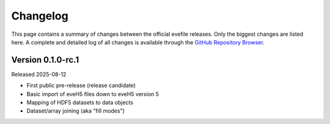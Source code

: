 =========
Changelog
=========

This page contains a summary of changes between the official evefile releases. Only the biggest changes are listed here. A complete and detailed log of all changes is available through the `GitHub Repository Browser <https://gitlab1.ptb.de/eve/eve-file-py>`_.


Version 0.1.0-rc.1
==================

Released 2025-08-12

* First public pre-release (release candidate)
* Basic import of eveH5 files down to eveH5 version 5
* Mapping of HDF5 datasets to data objects
* Dataset/array joining (aka "fill modes")
